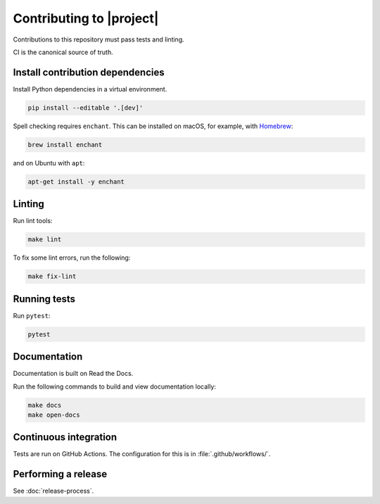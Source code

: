 Contributing to |project|
=========================

Contributions to this repository must pass tests and linting.

CI is the canonical source of truth.

Install contribution dependencies
---------------------------------

Install Python dependencies in a virtual environment.

.. code:: sh

    pip install --editable '.[dev]'

Spell checking requires ``enchant``.
This can be installed on macOS, for example, with `Homebrew <https://brew.sh>`__:

.. code:: sh

    brew install enchant

and on Ubuntu with ``apt``:

.. code:: sh

    apt-get install -y enchant

Linting
-------

Run lint tools:

.. code:: sh

    make lint

To fix some lint errors, run the following:

.. code:: sh

    make fix-lint

Running tests
-------------

Run ``pytest``:

.. code:: sh

    pytest

Documentation
-------------

Documentation is built on Read the Docs.

Run the following commands to build and view documentation locally:

.. code:: sh

   make docs
   make open-docs

Continuous integration
----------------------

Tests are run on GitHub Actions.
The configuration for this is in :file:`.github/workflows/`.

Performing a release
--------------------

See :doc:`release-process`.
